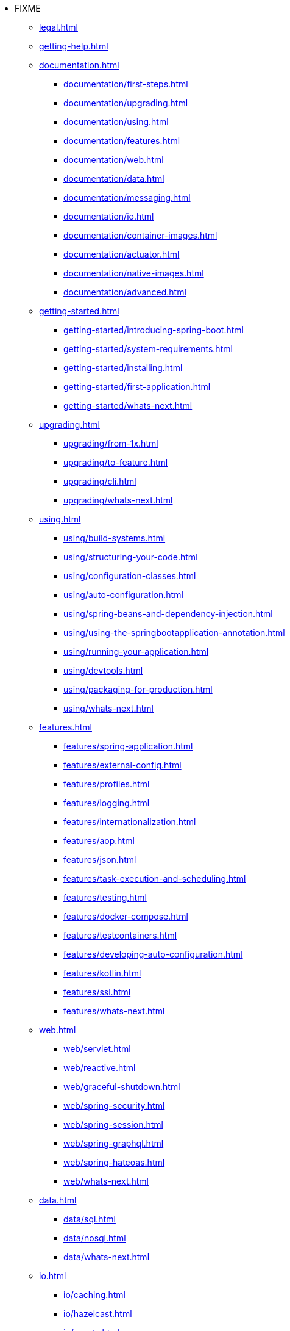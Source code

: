 * FIXME
** xref:legal.adoc[]
** xref:getting-help.adoc[]
** xref:documentation.adoc[]
*** xref:documentation/first-steps.adoc[]
*** xref:documentation/upgrading.adoc[]
*** xref:documentation/using.adoc[]
*** xref:documentation/features.adoc[]
*** xref:documentation/web.adoc[]
*** xref:documentation/data.adoc[]
*** xref:documentation/messaging.adoc[]
*** xref:documentation/io.adoc[]
*** xref:documentation/container-images.adoc[]
*** xref:documentation/actuator.adoc[]
*** xref:documentation/native-images.adoc[]
*** xref:documentation/advanced.adoc[]
** xref:getting-started.adoc[]
*** xref:getting-started/introducing-spring-boot.adoc[]
*** xref:getting-started/system-requirements.adoc[]
*** xref:getting-started/installing.adoc[]
*** xref:getting-started/first-application.adoc[]
*** xref:getting-started/whats-next.adoc[]
** xref:upgrading.adoc[]
*** xref:upgrading/from-1x.adoc[]
*** xref:upgrading/to-feature.adoc[]
*** xref:upgrading/cli.adoc[]
*** xref:upgrading/whats-next.adoc[]
** xref:using.adoc[]
*** xref:using/build-systems.adoc[]
*** xref:using/structuring-your-code.adoc[]
*** xref:using/configuration-classes.adoc[]
*** xref:using/auto-configuration.adoc[]
*** xref:using/spring-beans-and-dependency-injection.adoc[]
*** xref:using/using-the-springbootapplication-annotation.adoc[]
*** xref:using/running-your-application.adoc[]
*** xref:using/devtools.adoc[]
*** xref:using/packaging-for-production.adoc[]
*** xref:using/whats-next.adoc[]
** xref:features.adoc[]
*** xref:features/spring-application.adoc[]
*** xref:features/external-config.adoc[]
*** xref:features/profiles.adoc[]
*** xref:features/logging.adoc[]
*** xref:features/internationalization.adoc[]
*** xref:features/aop.adoc[]
*** xref:features/json.adoc[]
*** xref:features/task-execution-and-scheduling.adoc[]
*** xref:features/testing.adoc[]
*** xref:features/docker-compose.adoc[]
*** xref:features/testcontainers.adoc[]
*** xref:features/developing-auto-configuration.adoc[]
*** xref:features/kotlin.adoc[]
*** xref:features/ssl.adoc[]
*** xref:features/whats-next.adoc[]
** xref:web.adoc[]
*** xref:web/servlet.adoc[]
*** xref:web/reactive.adoc[]
*** xref:web/graceful-shutdown.adoc[]
*** xref:web/spring-security.adoc[]
*** xref:web/spring-session.adoc[]
*** xref:web/spring-graphql.adoc[]
*** xref:web/spring-hateoas.adoc[]
*** xref:web/whats-next.adoc[]
** xref:data.adoc[]
*** xref:data/sql.adoc[]
*** xref:data/nosql.adoc[]
*** xref:data/whats-next.adoc[]
** xref:io.adoc[]
*** xref:io/caching.adoc[]
*** xref:io/hazelcast.adoc[]
*** xref:io/quartz.adoc[]
*** xref:io/email.adoc[]
*** xref:io/validation.adoc[]
*** xref:io/rest-client.adoc[]
*** xref:io/webservices.adoc[]
*** xref:io/jta.adoc[]
*** xref:io/whats-next.adoc[]
** xref:messaging.adoc[]
*** xref:messaging/jms.adoc[]
*** xref:messaging/amqp.adoc[]
*** xref:messaging/kafka.adoc[]
*** xref:messaging/pulsar.adoc[]
*** xref:messaging/rsocket.adoc[]
*** xref:messaging/spring-integration.adoc[]
*** xref:messaging/websockets.adoc[]
*** xref:messaging/whats-next.adoc[]
** xref:container-images.adoc[]
*** xref:container-images/efficient-images.adoc[]
*** xref:container-images/dockerfiles.adoc[]
*** xref:container-images/cloud-native-buildpacks.adoc[]
*** xref:container-images/whats-next.adoc[]
** xref:actuator.adoc[]
*** xref:actuator/enabling.adoc[]
*** xref:actuator/endpoints.adoc[]
*** xref:actuator/monitoring.adoc[]
*** xref:actuator/jmx.adoc[]
*** xref:actuator/observability.adoc[]
*** xref:actuator/loggers.adoc[]
*** xref:actuator/metrics.adoc[]
*** xref:actuator/tracing.adoc[]
*** xref:actuator/auditing.adoc[]
*** xref:actuator/http-exchanges.adoc[]
*** xref:actuator/process-monitoring.adoc[]
*** xref:actuator/cloud-foundry.adoc[]
*** xref:actuator/whats-next.adoc[]
** xref:deployment.adoc[]
*** xref:deployment/cloud.adoc[]
*** xref:deployment/installing.adoc[]
*** xref:deployment/efficient.adoc[]
*** xref:deployment/whats-next.adoc[]
** xref:native-image.adoc[]
*** xref:native-image/introducing-graalvm-native-images.adoc[]
*** xref:native-image/developing-your-first-application.adoc[]
*** xref:native-image/testing-native-applications.adoc[]
*** xref:native-image/advanced-topics.adoc[]
*** xref:native-image/whats-next.adoc[]
** xref:cli.adoc[]
*** xref:cli/installation.adoc[]
*** xref:cli/using-the-cli.adoc[]
** xref:build-tool-plugins.adoc[]
*** xref:build-tool-plugins/maven.adoc[]
*** xref:build-tool-plugins/gradle.adoc[]
*** xref:build-tool-plugins/antlib.adoc[]
*** xref:build-tool-plugins/other-build-systems.adoc[]
*** xref:build-tool-plugins/whats-next.adoc[]
** xref:application-properties.adoc[]
** xref:configuration-metadata.adoc[]
*** xref:configuration-metadata/format.adoc[]
*** xref:configuration-metadata/manual-hints.adoc[]
*** xref:configuration-metadata/annotation-processor.adoc[]
** xref:auto-configuration-classes.adoc[]
*** xref:auto-configuration-classes/core.adoc[]
*** xref:auto-configuration-classes/actuator.adoc[]
** xref:test-auto-configuration.adoc[]
*** xref:test-auto-configuration/slices.adoc[]
** xref:executable-jar.adoc[]
*** xref:executable-jar/nested-jars.adoc[]
*** xref:executable-jar/jarfile-class.adoc[]
*** xref:executable-jar/launching.adoc[]
*** xref:executable-jar/property-launcher.adoc[]
*** xref:executable-jar/restrictions.adoc[]
*** xref:executable-jar/alternatives.adoc[]
** xref:dependency-versions.adoc[]
*** xref:dependency-versions/coordinates.adoc[]
*** xref:dependency-versions/properties.adoc[]
